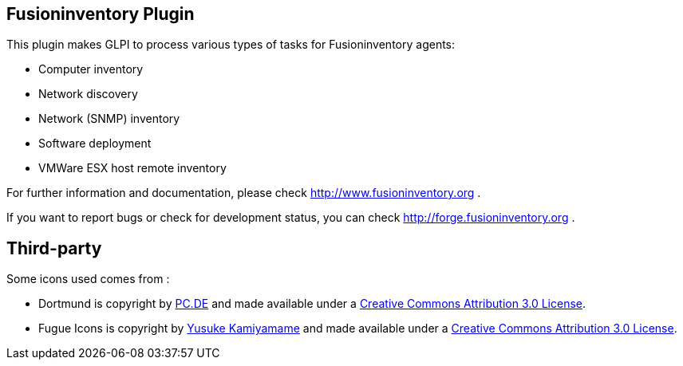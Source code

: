 == Fusioninventory Plugin

This plugin makes GLPI to process various types of tasks for Fusioninventory agents:

* Computer inventory
* Network discovery
* Network (SNMP) inventory
* Software deployment
* VMWare ESX host remote inventory

For further information and documentation, please check http://www.fusioninventory.org .

If you want to report bugs or check for development status, you can check http://forge.fusioninventory.org .

== Third-party

Some icons used comes from :

* Dortmund is copyright by http://http://pc.de/icons/[PC.DE] and made available under a
 http://creativecommons.org/licenses/by/3.0/deed[Creative Commons Attribution 3.0 License].

* Fugue Icons is copyright by http://p.yusukekamiyamane.com/[Yusuke Kamiyamame] and made
 available under a http://creativecommons.org/licenses/by/3.0/deed[Creative Commons Attribution 3.0 License].
